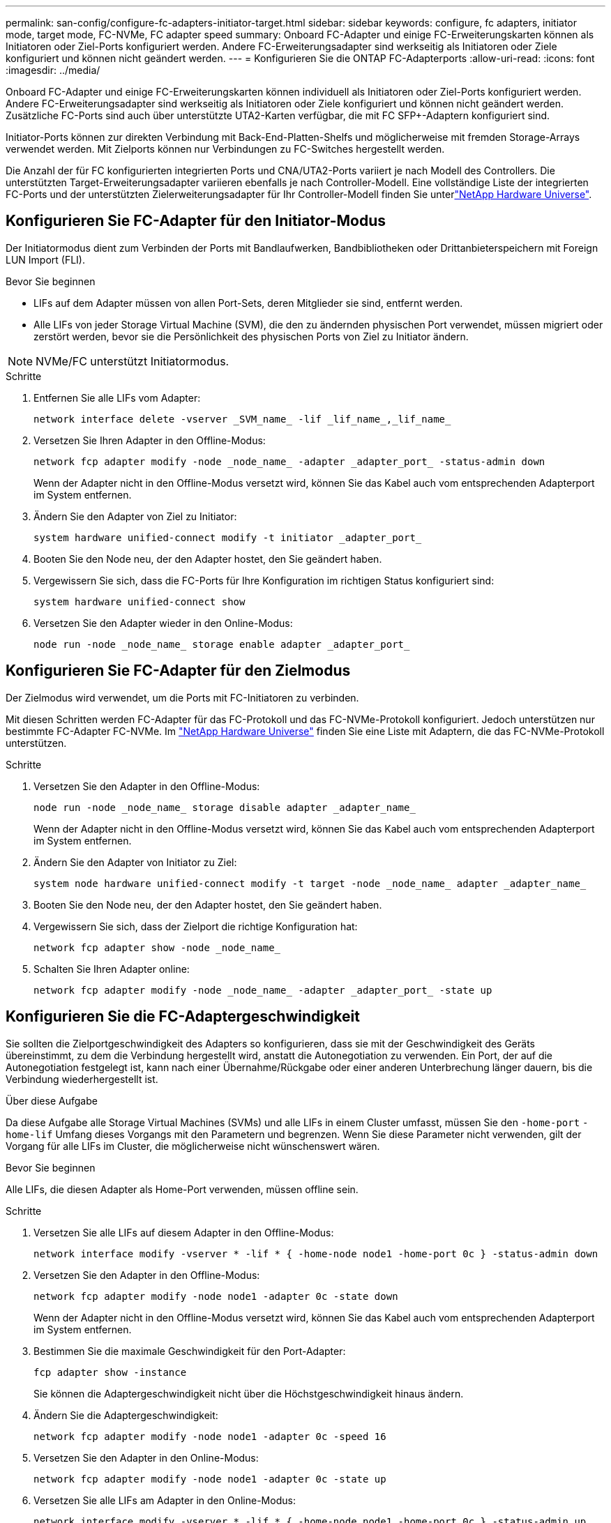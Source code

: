 ---
permalink: san-config/configure-fc-adapters-initiator-target.html 
sidebar: sidebar 
keywords: configure, fc adapters, initiator mode, target mode, FC-NVMe, FC adapter speed 
summary: Onboard FC-Adapter und einige FC-Erweiterungskarten können als Initiatoren oder Ziel-Ports konfiguriert werden. Andere FC-Erweiterungsadapter sind werkseitig als Initiatoren oder Ziele konfiguriert und können nicht geändert werden. 
---
= Konfigurieren Sie die ONTAP FC-Adapterports
:allow-uri-read: 
:icons: font
:imagesdir: ../media/


[role="lead"]
Onboard FC-Adapter und einige FC-Erweiterungskarten können individuell als Initiatoren oder Ziel-Ports konfiguriert werden. Andere FC-Erweiterungsadapter sind werkseitig als Initiatoren oder Ziele konfiguriert und können nicht geändert werden. Zusätzliche FC-Ports sind auch über unterstützte UTA2-Karten verfügbar, die mit FC SFP+-Adaptern konfiguriert sind.

Initiator-Ports können zur direkten Verbindung mit Back-End-Platten-Shelfs und möglicherweise mit fremden Storage-Arrays verwendet werden. Mit Zielports können nur Verbindungen zu FC-Switches hergestellt werden.

Die Anzahl der für FC konfigurierten integrierten Ports und CNA/UTA2-Ports variiert je nach Modell des Controllers. Die unterstützten Target-Erweiterungsadapter variieren ebenfalls je nach Controller-Modell. Eine vollständige Liste der integrierten FC-Ports und der unterstützten Zielerweiterungsadapter für Ihr Controller-Modell finden Sie unterlink:https://hwu.netapp.com["NetApp Hardware Universe"^].



== Konfigurieren Sie FC-Adapter für den Initiator-Modus

Der Initiatormodus dient zum Verbinden der Ports mit Bandlaufwerken, Bandbibliotheken oder Drittanbieterspeichern mit Foreign LUN Import (FLI).

.Bevor Sie beginnen
* LIFs auf dem Adapter müssen von allen Port-Sets, deren Mitglieder sie sind, entfernt werden.
* Alle LIFs von jeder Storage Virtual Machine (SVM), die den zu ändernden physischen Port verwendet, müssen migriert oder zerstört werden, bevor sie die Persönlichkeit des physischen Ports von Ziel zu Initiator ändern.


[NOTE]
====
NVMe/FC unterstützt Initiatormodus.

====
.Schritte
. Entfernen Sie alle LIFs vom Adapter:
+
[source, cli]
----
network interface delete -vserver _SVM_name_ -lif _lif_name_,_lif_name_
----
. Versetzen Sie Ihren Adapter in den Offline-Modus:
+
[source, cli]
----
network fcp adapter modify -node _node_name_ -adapter _adapter_port_ -status-admin down
----
+
Wenn der Adapter nicht in den Offline-Modus versetzt wird, können Sie das Kabel auch vom entsprechenden Adapterport im System entfernen.

. Ändern Sie den Adapter von Ziel zu Initiator:
+
[source, cli]
----
system hardware unified-connect modify -t initiator _adapter_port_
----
. Booten Sie den Node neu, der den Adapter hostet, den Sie geändert haben.
. Vergewissern Sie sich, dass die FC-Ports für Ihre Konfiguration im richtigen Status konfiguriert sind:
+
[source, cli]
----
system hardware unified-connect show
----
. Versetzen Sie den Adapter wieder in den Online-Modus:
+
[source, cli]
----
node run -node _node_name_ storage enable adapter _adapter_port_
----




== Konfigurieren Sie FC-Adapter für den Zielmodus

Der Zielmodus wird verwendet, um die Ports mit FC-Initiatoren zu verbinden.

Mit diesen Schritten werden FC-Adapter für das FC-Protokoll und das FC-NVMe-Protokoll konfiguriert. Jedoch unterstützen nur bestimmte FC-Adapter FC-NVMe. Im link:https://hwu.netapp.com["NetApp Hardware Universe"^] finden Sie eine Liste mit Adaptern, die das FC-NVMe-Protokoll unterstützen.

.Schritte
. Versetzen Sie den Adapter in den Offline-Modus:
+
[source, cli]
----
node run -node _node_name_ storage disable adapter _adapter_name_
----
+
Wenn der Adapter nicht in den Offline-Modus versetzt wird, können Sie das Kabel auch vom entsprechenden Adapterport im System entfernen.

. Ändern Sie den Adapter von Initiator zu Ziel:
+
[source, cli]
----
system node hardware unified-connect modify -t target -node _node_name_ adapter _adapter_name_
----
. Booten Sie den Node neu, der den Adapter hostet, den Sie geändert haben.
. Vergewissern Sie sich, dass der Zielport die richtige Konfiguration hat:
+
[source, cli]
----
network fcp adapter show -node _node_name_
----
. Schalten Sie Ihren Adapter online:
+
[source, cli]
----
network fcp adapter modify -node _node_name_ -adapter _adapter_port_ -state up
----




== Konfigurieren Sie die FC-Adaptergeschwindigkeit

Sie sollten die Zielportgeschwindigkeit des Adapters so konfigurieren, dass sie mit der Geschwindigkeit des Geräts übereinstimmt, zu dem die Verbindung hergestellt wird, anstatt die Autonegotiation zu verwenden. Ein Port, der auf die Autonegotiation festgelegt ist, kann nach einer Übernahme/Rückgabe oder einer anderen Unterbrechung länger dauern, bis die Verbindung wiederhergestellt ist.

.Über diese Aufgabe
Da diese Aufgabe alle Storage Virtual Machines (SVMs) und alle LIFs in einem Cluster umfasst, müssen Sie den `-home-port` `-home-lif` Umfang dieses Vorgangs mit den Parametern und begrenzen. Wenn Sie diese Parameter nicht verwenden, gilt der Vorgang für alle LIFs im Cluster, die möglicherweise nicht wünschenswert wären.

.Bevor Sie beginnen
Alle LIFs, die diesen Adapter als Home-Port verwenden, müssen offline sein.

.Schritte
. Versetzen Sie alle LIFs auf diesem Adapter in den Offline-Modus:
+
[source, cli]
----
network interface modify -vserver * -lif * { -home-node node1 -home-port 0c } -status-admin down
----
. Versetzen Sie den Adapter in den Offline-Modus:
+
[source, cli]
----
network fcp adapter modify -node node1 -adapter 0c -state down
----
+
Wenn der Adapter nicht in den Offline-Modus versetzt wird, können Sie das Kabel auch vom entsprechenden Adapterport im System entfernen.

. Bestimmen Sie die maximale Geschwindigkeit für den Port-Adapter:
+
[source, cli]
----
fcp adapter show -instance
----
+
Sie können die Adaptergeschwindigkeit nicht über die Höchstgeschwindigkeit hinaus ändern.

. Ändern Sie die Adaptergeschwindigkeit:
+
[source, cli]
----
network fcp adapter modify -node node1 -adapter 0c -speed 16
----
. Versetzen Sie den Adapter in den Online-Modus:
+
[source, cli]
----
network fcp adapter modify -node node1 -adapter 0c -state up
----
. Versetzen Sie alle LIFs am Adapter in den Online-Modus:
+
[source, cli]
----
network interface modify -vserver * -lif * { -home-node node1 -home-port 0c } -status-admin up
----

